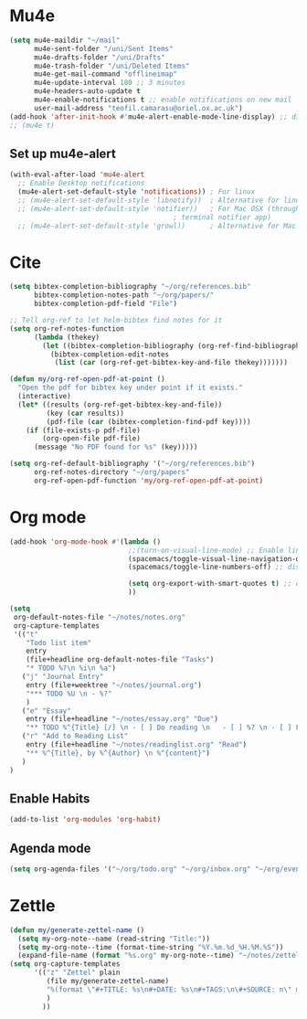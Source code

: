 * Mu4e
  #+begin_src emacs-lisp :tangle no 
    (setq mu4e-maildir "~/mail"
          mu4e-sent-folder "/uni/Sent Items"
          mu4e-drafts-folder "/uni/Drafts"
          mu4e-trash-folder "/uni/Deleted Items"
          mu4e-get-mail-command "offlineimap"
          mu4e-update-interval 180 ;; 3 minutes
          mu4e-headers-auto-update t
          mu4e-enable-notifications t ;; enable notifications on new mail
          user-mail-address "teofil.camarasu@oriel.ox.ac.uk")
    (add-hook 'after-init-hook #'mu4e-alert-enable-mode-line-display) ;; display mode lin unread mail
    ;; (mu4e t)
  #+end_src
** Set up mu4e-alert
  #+BEGIN_SRC emacs-lisp :tangle yes
    (with-eval-after-load 'mu4e-alert
      ;; Enable Desktop notifications
      (mu4e-alert-set-default-style 'notifications)) ; For linux
      ;; (mu4e-alert-set-default-style 'libnotify))  ; Alternative for linux
      ;; (mu4e-alert-set-default-style 'notifier))   ; For Mac OSX (through the
                                            ; terminal notifier app)
      ;; (mu4e-alert-set-default-style 'growl))      ; Alternative for Mac OSX
  #+END_SRC

* Cite
#+begin_src emacs-lisp :tangle yes
  (setq bibtex-completion-bibliography "~/org/references.bib"
        bibtex-completion-notes-path "~/org/papers/"
        bibtex-completion-pdf-field "File")

  ;; Tell org-ref to let helm-bibtex find notes for it
  (setq org-ref-notes-function
        (lambda (thekey)
          (let ((bibtex-completion-bibliography (org-ref-find-bibliography)))
            (bibtex-completion-edit-notes
             (list (car (org-ref-get-bibtex-key-and-file thekey)))))))

  (defun my/org-ref-open-pdf-at-point ()
    "Open the pdf for bibtex key under point if it exists."
    (interactive)
    (let* ((results (org-ref-get-bibtex-key-and-file))
           (key (car results))
           (pdf-file (car (bibtex-completion-find-pdf key))))
      (if (file-exists-p pdf-file)
          (org-open-file pdf-file)
        (message "No PDF found for %s" (key)))))

  (setq org-ref-default-bibliography '("~/org/references.bib")
        org-ref-notes-directory "~/org/papers"
        org-ref-open-pdf-function 'my/org-ref-open-pdf-at-point)
#+end_src

#+RESULTS:
: nil

* Org mode
#+begin_src emacs-lisp :tangle yes
  (add-hook 'org-mode-hook #'(lambda ()
                               ;;(turn-on-visual-line-mode) ;; Enable linewrap
                               (spacemacs/toggle-visual-line-navigation-on) ;; enable visual line navigation. Ie, use visual lines instead of line numbers. This also enables visual line mode
                               (spacemacs/toggle-line-numbers-off) ;; disable line numbers
                               
                               (setq org-export-with-smart-quotes t) ;; enable smart qoutes
                               ))
#+end_src
#+begin_src emacs-lisp :tangle yes
  (setq
   org-default-notes-file "~/notes/notes.org"
   org-capture-templates
   '(("t"
      "Todo list item"
      entry
      (file+headline org-default-notes-file "Tasks")
      "* TODO %?\n %i\n %a")
     ("j" "Journal Entry"
      entry (file+weektree "~/notes/journal.org")
      "*** TODO %U \n - %?"
      )
     ("e" "Essay"
      entry (file+headline "~/notes/essay.org" "Due")
      "** TODO %^{Title} [/] \n - [ ] Do reading \n   - [ ] %? \n - [ ] First draft \n - [ ] Second Draft")
     ("r" "Add to Reading List"
      entry (file+headline "~/notes/readinglist.org" "Read")
      "** %^{Title}, by %^{Author} \n %^{content}")
     )
  )
#+end_src
** Enable Habits
#+begin_src emacs-lisp :tangle yes
  (add-to-list 'org-modules 'org-habit)
#+end_src

** Agenda mode
#+begin_src emacs-lisp :tangle yes
  (setq org-agenda-files '("~/org/todo.org" "~/org/inbox.org" "~/org/events.org"))
#+end_src

* Zettle
  #+begin_src emacs-lisp :tangle yes
    (defun my/generate-zettel-name ()
      (setq my-org-note--name (read-string "Title:"))
      (setq my-org-note--time (format-time-string "%Y.%m.%d_%H.%M.%S"))
      (expand-file-name (format "%s.org" my-org-note--time) "~/notes/zettel"))
    (setq org-capture-templates
          '(("z" "Zettel" plain
             (file my/generate-zettel-name)
             "%(format \"#+TITLE: %s\n#+DATE: %s\n#+TAGS:\n\#+SOURCE: n\" my-org-note--name my-org-note--time)"
             )
            ))
  #+end_src
